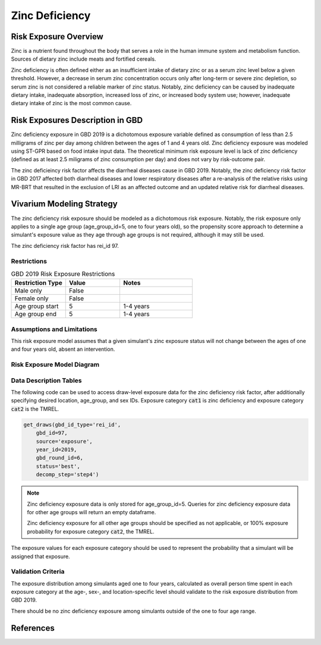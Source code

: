 .. _2019_risk_exposure_zinc_deficiency:

======================================
Zinc Deficiency
======================================

Risk Exposure Overview
----------------------

Zinc is a nutrient found throughout the body that serves a role in the human immune system and metabolism function. Sources of dietary zinc include meats and fortified cereals.

Zinc deficiency is often defined either as an insufficient intake of dietary zinc or as a serum zinc level below a given threshold. However, a decrease in serum zinc concentration occurs only after long-term or severe zinc depletion, so serum zinc is not considered a reliable marker of zinc status. Notably, zinc deficiency can be caused by inadequate dietary intake, inadequate absorption, increased loss of zinc, or increased body system use; however, inadequate dietary intake of zinc is the most common cause.

Risk Exposures Description in GBD
---------------------------------

Zinc deficiency exposure in GBD 2019 is a dichotomous exposure variable defined as consumption of less than 2.5 milligrams of zinc per day among children between the ages of 1 and 4 years old. Zinc deficiency exposure was modeled using ST-GPR based on food intake input data. The theoretical minimum risk exposure level is lack of zinc deficiency (defined as at least 2.5 miligrams of zinc consumption per day) and does not vary by risk-outcome pair.

The zinc deficieincy risk factor affects the diarrheal diseases cause in GBD 2019. Notably, the zinc deficiency risk factor in GBD 2017 affected both diarrheal diseases and lower respiratory diseases after a re-analysis of the relative risks using MR-BRT that resulted in the exclusion of LRI as an affected outcome and an updated relative risk for diarrheal diseases.

Vivarium Modeling Strategy
--------------------------

The zinc deficiency risk exposure should be modeled as a dichotomous risk exposure. Notably, the risk exposure only applies to a single age group (age_group_id=5, one to four years old), so the propensity score approach to determine a simulant's exposure value as they age through age groups is not required, although it may still be used.

The zinc deficiency risk factor has rei_id 97.

.. todo::

	Include ID tree

Restrictions
++++++++++++

.. list-table:: GBD 2019 Risk Exposure Restrictions
   :widths: 15 15 20
   :header-rows: 1

   * - Restriction Type
     - Value
     - Notes
   * - Male only
     - False
     -
   * - Female only
     - False
     -
   * - Age group start
     - 5
     - 1-4 years 
   * - Age group end
     - 5
     - 1-4 years

Assumptions and Limitations
+++++++++++++++++++++++++++

This risk exposure model assumes that a given simulant's zinc exposure status will not change between the ages of one and four years old, absent an intervention.

Risk Exposure Model Diagram
+++++++++++++++++++++++++++

.. todo::
	
	Include diagram of Vivarium risk exposure model.

Data Description Tables
+++++++++++++++++++++++

The following code can be used to access draw-level exposure data for the zinc deficiency risk factor, after additionally specifying desired location, age_group, and sex IDs. Exposure category :code:`cat1` is zinc deficiency and exposure category :code:`cat2` is the TMREL.

.. code:: python

	get_draws(gbd_id_type='rei_id', 
            gbd_id=97,
            source='exposure',
            year_id=2019,
            gbd_round_id=6,
            status='best',
            decomp_step='step4')

.. note::

	Zinc deficiency exposure data is only stored for age_group_id=5. Queries for zinc deficiency exposure data for other age groups will return an empty dataframe. 

	Zinc deficiency exposure for all other age groups should be specified as not applicable, or 100% exposure probability for exposure category :code:`cat2`, the TMREL.

The exposure values for each exposure category should be used to represent the probability that a simulant will be assigned that exposure.

Validation Criteria
+++++++++++++++++++

The exposure distribution among simulants aged one to four years, calculated as overall person time spent in each exposure category at the age-, sex-, and location-specific level should validate to the risk exposure distribution from GBD 2019.

There should be no zinc deficiency exposure among simulants outside of the one to four age range.

References
----------

.. todo::

	Add citations
	
